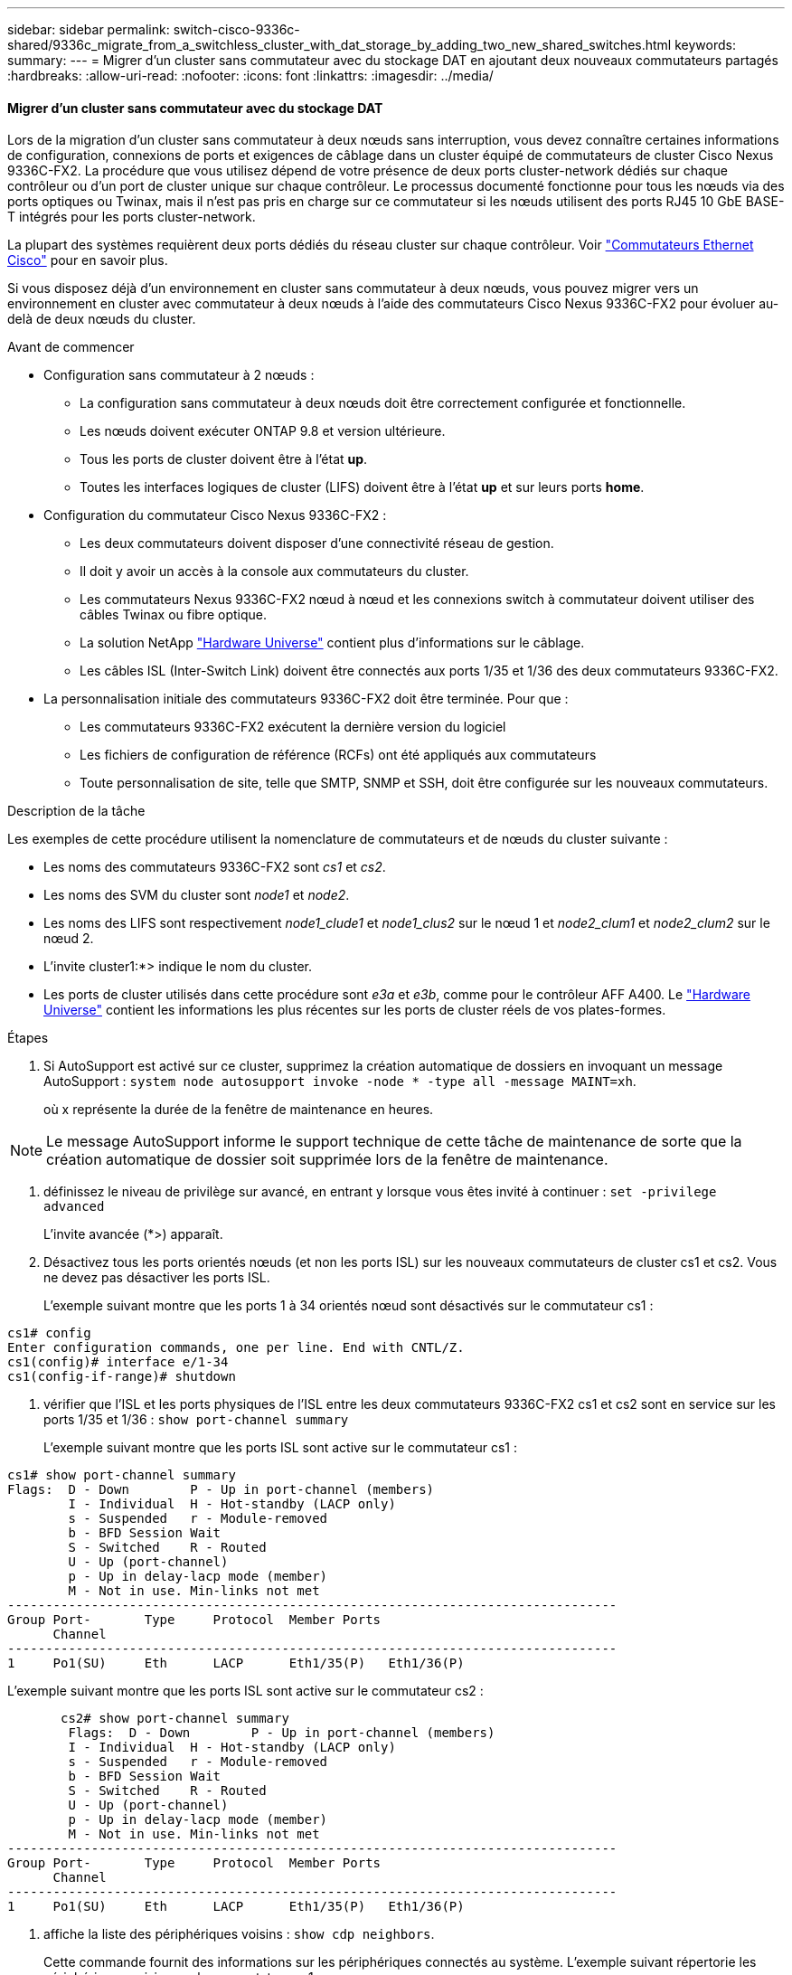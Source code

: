 ---
sidebar: sidebar 
permalink: switch-cisco-9336c-shared/9336c_migrate_from_a_switchless_cluster_with_dat_storage_by_adding_two_new_shared_switches.html 
keywords:  
summary:  
---
= Migrer d'un cluster sans commutateur avec du stockage DAT en ajoutant deux nouveaux commutateurs partagés
:hardbreaks:
:allow-uri-read: 
:nofooter: 
:icons: font
:linkattrs: 
:imagesdir: ../media/




==== Migrer d'un cluster sans commutateur avec du stockage DAT

Lors de la migration d'un cluster sans commutateur à deux nœuds sans interruption, vous devez connaître certaines informations de configuration, connexions de ports et exigences de câblage dans un cluster équipé de commutateurs de cluster Cisco Nexus 9336C-FX2. La procédure que vous utilisez dépend de votre présence de deux ports cluster-network dédiés sur chaque contrôleur ou d'un port de cluster unique sur chaque contrôleur. Le processus documenté fonctionne pour tous les nœuds via des ports optiques ou Twinax, mais il n'est pas pris en charge sur ce commutateur si les nœuds utilisent des ports RJ45 10 GbE BASE-T intégrés pour les ports cluster-network.

La plupart des systèmes requièrent deux ports dédiés du réseau cluster sur chaque contrôleur. Voir  https://mysupport.netapp.com/site/info/cisco-ethernet-switch["Commutateurs Ethernet Cisco"] pour en savoir plus.

Si vous disposez déjà d'un environnement en cluster sans commutateur à deux nœuds, vous pouvez migrer vers un environnement en cluster avec commutateur à deux nœuds à l'aide des commutateurs Cisco Nexus 9336C-FX2 pour évoluer au-delà de deux nœuds du cluster.

.Avant de commencer
* Configuration sans commutateur à 2 nœuds :
+
** La configuration sans commutateur à deux nœuds doit être correctement configurée et fonctionnelle.
** Les nœuds doivent exécuter ONTAP 9.8 et version ultérieure.
** Tous les ports de cluster doivent être à l'état *up*.
** Toutes les interfaces logiques de cluster (LIFS) doivent être à l'état *up* et sur leurs ports *home*.


* Configuration du commutateur Cisco Nexus 9336C-FX2 :
+
** Les deux commutateurs doivent disposer d'une connectivité réseau de gestion.
** Il doit y avoir un accès à la console aux commutateurs du cluster.
** Les commutateurs Nexus 9336C-FX2 nœud à nœud et les connexions switch à commutateur doivent utiliser des câbles Twinax ou fibre optique.
** La solution NetApp https://hwu.netapp.com["Hardware Universe"] contient plus d'informations sur le câblage.
** Les câbles ISL (Inter-Switch Link) doivent être connectés aux ports 1/35 et 1/36 des deux commutateurs 9336C-FX2.


* La personnalisation initiale des commutateurs 9336C-FX2 doit être terminée. Pour que :
+
** Les commutateurs 9336C-FX2 exécutent la dernière version du logiciel
** Les fichiers de configuration de référence (RCFs) ont été appliqués aux commutateurs
** Toute personnalisation de site, telle que SMTP, SNMP et SSH, doit être configurée sur les nouveaux commutateurs.




.Description de la tâche
Les exemples de cette procédure utilisent la nomenclature de commutateurs et de nœuds du cluster suivante :

* Les noms des commutateurs 9336C-FX2 sont _cs1_ et _cs2_.
* Les noms des SVM du cluster sont _node1_ et _node2_.
* Les noms des LIFS sont respectivement _node1_clude1_ et _node1_clus2_ sur le nœud 1 et _node2_clum1_ et _node2_clum2_ sur le nœud 2.
* L'invite cluster1:*> indique le nom du cluster.
* Les ports de cluster utilisés dans cette procédure sont _e3a_ et _e3b_, comme pour le contrôleur AFF A400. Le https://hwu.netapp.com["Hardware Universe"] contient les informations les plus récentes sur les ports de cluster réels de vos plates-formes.


.Étapes
. Si AutoSupport est activé sur ce cluster, supprimez la création automatique de dossiers en invoquant un message AutoSupport :  `system node autosupport invoke -node * -type all -message MAINT=xh`.
+
où x représente la durée de la fenêtre de maintenance en heures.




NOTE: Le message AutoSupport informe le support technique de cette tâche de maintenance de sorte que la création automatique de dossier soit supprimée lors de la fenêtre de maintenance.

. [[step2]]définissez le niveau de privilège sur avancé, en entrant y lorsque vous êtes invité à continuer :
`set -privilege advanced`
+
L'invite avancée (*>) apparaît.

. Désactivez tous les ports orientés nœuds (et non les ports ISL) sur les nouveaux commutateurs de cluster cs1 et cs2. Vous ne devez pas désactiver les ports ISL.
+
L'exemple suivant montre que les ports 1 à 34 orientés nœud sont désactivés sur le commutateur cs1 :



[listing]
----
cs1# config
Enter configuration commands, one per line. End with CNTL/Z.
cs1(config)# interface e/1-34
cs1(config-if-range)# shutdown
----
. [[step4]]vérifier que l'ISL et les ports physiques de l'ISL entre les deux commutateurs 9336C-FX2 cs1 et cs2 sont en service sur les ports 1/35 et 1/36 :
`show port-channel summary`
+
L'exemple suivant montre que les ports ISL sont active sur le commutateur cs1 :



[listing]
----
cs1# show port-channel summary
Flags:  D - Down        P - Up in port-channel (members)
        I - Individual  H - Hot-standby (LACP only)
        s - Suspended   r - Module-removed
        b - BFD Session Wait
        S - Switched    R - Routed
        U - Up (port-channel)
        p - Up in delay-lacp mode (member)
        M - Not in use. Min-links not met
--------------------------------------------------------------------------------
Group Port-       Type     Protocol  Member Ports
      Channel
--------------------------------------------------------------------------------
1     Po1(SU)     Eth      LACP      Eth1/35(P)   Eth1/36(P)
----
L'exemple suivant montre que les ports ISL sont active sur le commutateur cs2 :

[listing]
----
       cs2# show port-channel summary
        Flags:  D - Down        P - Up in port-channel (members)
        I - Individual  H - Hot-standby (LACP only)
        s - Suspended   r - Module-removed
        b - BFD Session Wait
        S - Switched    R - Routed
        U - Up (port-channel)
        p - Up in delay-lacp mode (member)
        M - Not in use. Min-links not met
--------------------------------------------------------------------------------
Group Port-       Type     Protocol  Member Ports
      Channel
--------------------------------------------------------------------------------
1     Po1(SU)     Eth      LACP      Eth1/35(P)   Eth1/36(P)
----
. [[step5]]affiche la liste des périphériques voisins :
`show cdp neighbors`.
+
Cette commande fournit des informations sur les périphériques connectés au système. L'exemple suivant répertorie les périphériques voisins sur le commutateur cs1 :



[listing]
----
cs1# show cdp neighbors
Capability Codes: R - Router, T - Trans-Bridge, B - Source-Route-Bridge
                  S - Switch, H - Host, I - IGMP, r - Repeater,
                  V - VoIP-Phone, D - Remotely-Managed-Device,
                  s - Supports-STP-Dispute
Device-ID          Local Intrfce  Hldtme Capability  Platform      Port ID
cs2                Eth1/35        175    R S I s     N9K-C9336C    Eth1/35
cs2                Eth1/36        175    R S I s     N9K-C9336C    Eth1/36
Total entries displayed: 2
----
L'exemple suivant répertorie les périphériques voisins sur le commutateur cs2 :

[listing]
----
cs2# show cdp neighbors
Capability Codes: R - Router, T - Trans-Bridge, B - Source-Route-Bridge
                  S - Switch, H - Host, I - IGMP, r - Repeater,
                  V - VoIP-Phone, D - Remotely-Managed-Device,
                  s - Supports-STP-Dispute
Device-ID          Local Intrfce  Hldtme Capability  Platform      Port ID
cs1                Eth1/35        177    R S I s     N9K-C9336C    Eth1/35
cs1           )    Eth1/36        177    R S I s     N9K-C9336C    Eth1/36

Total entries displayed: 2
----
. [[étape6]]Vérifiez que tous les ports du cluster sont bien en service :
`network port show - ipspace Cluster`
+
Chaque port doit s'afficher pour Link et Healthy pour Health Status :



[listing]
----
cluster1::*> network port show -ipspace Cluster

Node: node1
                                                  Speed(Mbps)  Health
Port      IPspace      Broadcast Domain Link MTU  Admin/Oper   Status
--------- ------------ ---------------- ---- ---- ------------ ---------
e3a       Cluster      Cluster          up   9000  auto/100000 healthy
e3b       Cluster      Cluster          up   9000  auto/100000 healthy

Node: node2
                                                  Speed(Mbps)  Health
Port      IPspace      Broadcast Domain Link MTU  Admin/Oper   Status
--------- ------------ ---------------- ---- ---- ------------ ---------
e3a       Cluster      Cluster          up   9000  auto/100000 healthy
e3b       Cluster      Cluster          up   9000  auto/100000 healthy
4 entries were displayed.
----
. [[step7]]vérifier que toutes les LIF de cluster sont opérationnelles :
`network interface show - vserver Cluster`
+
Chaque LIF de cluster doit afficher la valeur true pour `Is Home` Et disposer d'un statut Admin/Oper up/up.



[listing]
----
cluster1::*> network interface show -vserver Cluster
            Logical     Status     Network            Current       Current Is
Vserver     Interface   Admin/Oper Address/Mask       Node          Port    Home
----------- ---------- ---------- ------------------ ------------- ------- -----
Cluster
            node1_clus1  up/up    169.254.209.69/16  node1         e3a     true
            node1_clus2  up/up    169.254.49.125/16  node1         e3b     true
            node2_clus1  up/up    169.254.47.194/16  node2         e3a     true
            node2_clus2  up/up    169.254.19.183/16  node2         e3b     true
4 entries were displayed.
----
. [[step8]]vérifier que la fonction de restauration automatique est activée sur toutes les LIFs de cluster :
`network interface show - vserver Cluster -fields auto-revert`


[listing]
----
cluster1::*> network interface show -vserver Cluster -fields auto-revert
       Logical
Vserver   Interface     Auto-revert
--------- ------------- ------------
Cluster
          node1_clus1   true
          node1_clus2   true
          node2_clus1   true
          node2_clus2   true
4 entries were displayed.
----
. [[step9]]déconnectez le câble du port du cluster e3a sur le nœud1, puis connectez e3a au port 1 du commutateur du cluster cs1 à l'aide du câblage approprié pris en charge par les commutateurs 9336C-FX2.
+
La solution NetApp https://hwu.netapp.com["Hardware Universe"] contient plus d'informations sur le câblage.

. Déconnectez le câble du port e3a du bloc d'instruments sur le nœud2, puis connectez e3a au port 2 du commutateur cs1 du bloc d'instruments à l'aide du câblage approprié pris en charge par les commutateurs 9336C-FX2.
. Activer tous les ports orientés nœuds sur le commutateur de cluster cs1.
+
L'exemple suivant montre que les ports 1/1 à 1/34 sont activés sur le commutateur cs1 :



[listing]
----
cs1# config
Enter configuration commands, one per line. End with CNTL/Z.
cs1(config)# interface e1/1-34
cs1(config-if-range)# no shutdown
----
. [[step12]]Vérifiez que toutes les LIFs de cluster sont *up*, opérationnelles et affichées comme TRUE `Is Home`:
`network interface show - vserver Cluster`
+
L'exemple suivant montre que toutes les LIFs sont *up* sur le nœud1 et le nœud2 et ainsi `Is Home` les résultats sont *vrais* :



[listing]
----
cluster1::*> network interface show -vserver Cluster
          Logical      Status     Network            Current     Current Is
Vserver   Interface    Admin/Oper Address/Mask       Node        Port    Home
--------- ------------ ---------- ------------------ ----------- ------- ----
Cluster
          node1_clus1  up/up      169.254.209.69/16  node1       e3a     true
          node1_clus2  up/up      169.254.49.125/16  node1       e3b     true
          node2_clus1  up/up      169.254.47.194/16  node2       e3a     true
          node2_clus2  up/up      169.254.19.183/16  node2       e3b     true
4 entries were displayed.
----
. [[step13]]affiche des informations sur l'état des nœuds du cluster :
`cluster show`
+
L'exemple suivant affiche des informations sur la santé et l'éligibilité des nœuds du cluster :



[listing]
----
cluster1::*> cluster show
Node                 Health  Eligibility   Epsilon
-------------------- ------- ------------  ------------
node1                true    true          false
node2                true    true          false
2 entries were displayed.
----
. [[step14]]déconnectez le câble du port du cluster e3b sur le node1, puis connectez e3b au port 1 du commutateur de cluster cs2 à l'aide du câblage approprié pris en charge par les commutateurs 9336C-FX2.
. Déconnectez le câble du port du cluster e3b sur le nœud2, puis connectez e3b au port 2 du commutateur du cluster cs2 à l'aide du câblage approprié pris en charge par les commutateurs 9336C-FX2.
. Activer tous les ports orientés nœud sur le commutateur de cluster cs2.
+
L'exemple suivant montre que les ports 1/1 à 1/34 sont activés sur le commutateur cs2 :



[listing]
----
cs2# config
Enter configuration commands, one per line. End with CNTL/Z.
cs2(config)# interface e1/1-34
cs2(config-if-range)# no shutdown
----
. [[step17]]vérifier que tous les ports du cluster sont up :
`network port show - ipspace Cluster`
+
L'exemple suivant montre que tous les ports du cluster apparaissent sur les nœuds 1 et sur le nœud 2 :



[listing]
----
cluster1::*> network port show -ipspace Cluster

Node: node1
                                                                        Ignore
                                                  Speed(Mbps)  Health   Health
Port      IPspace      Broadcast Domain Link MTU  Admin/Oper   Status   Status
--------- ------------ ---------------- ---- ---- ------------ -------- ------
e3a       Cluster      Cluster          up   9000  auto/100000 healthy  false
e3b       Cluster      Cluster          up   9000  auto/100000 healthy  false

Node: node2
                                                                        Ignore
                                                  Speed(Mbps)  Health   Health
Port      IPspace      Broadcast Domain Link MTU  Admin/Oper   Status   Status
--------- ------------ ---------------- ---- ---- ------------ -------- ------
e3a       Cluster      Cluster          up   9000  auto/100000 healthy  false
e3b       Cluster      Cluster          up   9000  auto/100000 healthy  false
4 entries were displayed.
----
. [[step18]]Vérifiez que toutes les interfaces sont vraies pour `Is Home`:
`network interface show - vserver Cluster`



NOTE: Cette opération peut prendre plusieurs minutes.

L'exemple suivant montre que toutes les LIFs sont *up* sur node1 et node2 et cela `Is Home` les résultats sont vrais :

[listing]
----
cluster1::*> network interface show -vserver Cluster
          Logical      Status     Network            Current    Current Is
Vserver   Interface    Admin/Oper Address/Mask       Node       Port    Home
--------- ------------ ---------- ------------------ ---------- ------- ----
Cluster
          node1_clus1  up/up      169.254.209.69/16  node1      e3a     true
          node1_clus2  up/up      169.254.49.125/16  node1      e3b     true
          node2_clus1  up/up      169.254.47.194/16  node2      e3a     true
          node2_clus2  up/up      169.254.19.183/16  node2      e3b     true
4 entries were displayed.
----
. [[step19]]vérifier que les deux nœuds disposent chacun d'une connexion à chaque switch :
`show cdp neighbors`
+
L'exemple suivant montre les résultats appropriés pour les deux commutateurs :



[listing]
----
cs1# show cdp neighbors
Capability Codes: R - Router, T - Trans-Bridge, B - Source-Route-Bridge
                  S - Switch, H - Host, I - IGMP, r - Repeater,
                  V - VoIP-Phone, D - Remotely-Managed-Device,
                  s - Supports-STP-Dispute
Device-ID          Local Intrfce  Hldtme Capability  Platform      Port ID
node1              Eth1/1         133    H           AFFA400       e3a
node2              Eth1/2         133    H           AFFA400       e3a
cs2                Eth1/35        175    R S I s     N9K-C9336C    Eth1/35
cs2                Eth1/36        175    R S I s     N9K-C9336C    Eth1/36
Total entries displayed: 4
cs2# show cdp neighbors
Capability Codes: R - Router, T - Trans-Bridge, B - Source-Route-Bridge
                  S - Switch, H - Host, I - IGMP, r - Repeater,
                  V - VoIP-Phone, D - Remotely-Managed-Device,
                  s - Supports-STP-Dispute
Device-ID          Local Intrfce  Hldtme Capability  Platform      Port ID
node1              Eth1/1         133    H           AFFA400       e3b
node2              Eth1/2         133    H           AFFA400       e3b
cs1                Eth1/35        175    R S I s     N9K-C9336C    Eth1/35
cs1                Eth1/36        175    R S I s     N9K-C9336C    Eth1/36
Total entries displayed: 4
----
. [[step20]]affiche des informations sur les périphériques réseau détectés dans votre cluster :
`network device-discovery show -protocol cdp`


[listing]
----
cluster1::*> network device-discovery show -protocol cdp
Node/       Local  Discovered
Protocol    Port   Device (LLDP: ChassisID)  Interface         Platform
----------- ------ ------------------------- ----------------  ----------------
node2       /cdp
            e3a    cs1                       0/2               N9K-C9336C
            e3b    cs2                       0/2               N9K-C9336C

node1       /cdp
            e3a    cs1                       0/1               N9K-C9336C
            e3b    cs2                       0/1               N9K-C9336C
4 entries were displayed.
----
. [[step21]]vérifier que la configuration du stockage de la paire HA 1 (et de la paire HA 2) est correcte et ne contient aucune erreur :
`system switch ethernet show`


[listing]
----
storage::*> system switch ethernet show
Switch                    Type                   Address         Model
------------------------- ---------------------- --------------- ----------
sh1
                          storage-network        172.17.227.5    C9336C

       Serial Number: FOC221206C2
        Is Monitored: true
              Reason: None
    Software Version: Cisco Nexus Operating System (NX-OS) Software, Version
                      9.3(5)
      Version Source: CDP
sh2
                          storage-network        172.17.227.6    C9336C
       Serial Number: FOC220443LZ
        Is Monitored: true
              Reason: None
    Software Version: Cisco Nexus Operating System (NX-OS) Software, Version
                      9.3(5)
      Version Source: CDP
2 entries were displayed.
storage::*>
----
. [[step22]]Vérifiez que les paramètres sont désactivés :
`network options switchless-cluster show`



NOTE: La commande peut prendre plusieurs minutes. Attendez l'annonce « 3 minutes d'expiration de la durée de vie ».

Le `false` l'exemple suivant montre que les paramètres de configuration sont désactivés :

[listing]
----
cluster1::*> network options switchless-cluster show
Enable Switchless Cluster: false
----
. [[step23]]Vérifiez l'état des membres du nœud dans le cluster :
`cluster show`
+
L'exemple suivant affiche des informations sur la santé et l'éligibilité des nœuds du cluster :



[listing]
----
cluster1::*> cluster show
Node                 Health  Eligibility   Epsilon
-------------------- ------- ------------  --------
node1                true    true          false
node2                true    true          false
----
. [[step24]]Assurez-vous que le réseau en cluster dispose d'une connectivité complète :
`cluster ping-cluster -node node-name`


[listing]
----
cluster1::*> cluster ping-cluster -node node2
Host is node2
Getting addresses from network interface table...
Cluster node1_clus1 169.254.209.69 node1 e3a
Cluster node1_clus2 169.254.49.125 node1 e3b
Cluster node2_clus1 169.254.47.194 node2 e3a
Cluster node2_clus2 169.254.19.183 node2 e3b
Local = 169.254.47.194 169.254.19.183
Remote = 169.254.209.69 169.254.49.125
Cluster Vserver Id = 4294967293
Ping status:
...
Basic connectivity succeeds on 4 path(s)
Basic connectivity fails on 0 path(s)
...
Detected 9000 byte MTU on 4 path(s):
Local 169.254.47.194 to Remote 169.254.209.69
Local 169.254.47.194 to Remote 169.254.49.125
Local 169.254.19.183 to Remote 169.254.209.69
Local 169.254.19.183 to Remote 169.254.49.125
Larger than PMTU communication succeeds on 4 path(s)
RPC status:
2 paths up, 0 paths down (tcp check)
2 paths up, 0 paths down (udp check)
----
. [[step25]]remplacez le niveau de privilège par admin :
`set -privilege admin`
. Activez la fonction de collecte des journaux du contrôle de l'état du commutateur Ethernet pour collecter les fichiers journaux relatifs au commutateur à l'aide des commandes :
+
** `system switch ethernet log setup-password`
** `system switch ethernet log enable-collection`




[listing]
----
cluster1::*> system switch ethernet log setup-password
Enter the switch name: <return>
The switch name entered is not recognized.

Choose from the following list:
cs1
cs2
cluster1::*> system switch ethernet log setup-password
Enter the switch name: cs1
RSA key fingerprint is e5:8b:c6:dc:e2:18:18:09:36:63:d9:63:dd:03:d9:cc
Do you want to continue? {y|n}::[n] y
Enter the password: <enter switch password>
Enter the password again: <enter switch password>
cluster1::*> system switch ethernet log setup-password
Enter the switch name: cs2
RSA key fingerprint is 57:49:86:a1:b9:80:6a:61:9a:86:8e:3c:e3:b7:1f:b1
Do you want to continue? {y|n}:: [n] y
Enter the password: <enter switch password>
Enter the password again: <enter switch password>
cluster1::*> system  switch ethernet log enable-collection
Do you want to enable cluster log collection for all nodes in the cluster? {y|n}: [n] y
Enabling cluster switch log collection.
cluster1::*>
----


==== Configurez le commutateur partagé

Les exemples de cette procédure utilisent la nomenclature des commutateurs et des nœuds suivante :

* Les noms des deux commutateurs partagés sont _sh1_ et _sh2_.
* Les nœuds sont _node1_ et _node2_.



NOTE: La procédure nécessite l'utilisation à la fois des commandes ONTAP et des commandes Cisco Nexus 9000 Series Commutateuret des commandes ONTAP sauf indication contraire.

.Étapes
. Vérifier que la configuration du stockage de la paire HA 1 (et de la paire HA 2) est correcte et sans erreur :
`system switch ethernet show`


[listing]
----
storage::*> system switch ethernet show
Switch                    Type                   Address         Model
------------------------- ---------------------  --------------- -------
sh1
                          storage-network        172.17.227.5    C9336C

      Serial Number: FOC221206C2
       Is Monitored: true
             Reason: None
   Software Version: Cisco Nexus Operating System (NX-OS) Software, Version
                     9.3(5)
     Version Source: CDP
sh2
                          storage-network        172.17.227.6    C9336C
       Serial Number: FOC220443LZ
        Is Monitored: true
              Reason: None
    Software Version: Cisco Nexus Operating System (NX-OS) Software, Version
                      9.3(5)
      Version Source: CDP
2 entries were displayed.
storage::*>
----
. [[step2]]vérifier que les ports du nœud de stockage sont fonctionnels et opérationnels :
`storage port show -port-type ENET`


[listing]
----
storage::*> storage port show -port-type ENET
                                   Speed                             VLAN
Node    Port    Type    Mode       (Gb/s)      State      Status       ID
------- ------- ------- ---------- ----------- ---------- ---------- -----
node1
        e0c     ENET   storage          100      enabled  online        30
        e0d     ENET   storage          100      enabled  online        30
        e5a     ENET   storage          100      enabled  online        30
        e5b     ENET   storage          100      enabled  online        30

node2
        e0c     ENET  storage           100      enabled  online        30
        e0d     ENET  storage           100      enabled  online        30
        e5a     ENET  storage           100      enabled  online        30
        e5b     ENET  storage           100      enabled  online        30
----
. [[step3]]déplacer la paire HA 1, NSM224 chemin A ports vers la plage de ports sh1 11-22.
. Installez un câble entre la paire HA 1, node1, chemin A et la plage de ports sh1 11-22. Par exemple, le chemin D'accès À Un port de stockage sur un système AFF A400 est e0c.
. Installez un câble de la paire HA 1, node2, chemin A vers la plage de ports sh1 11-22.
. Vérifiez que les ports du nœud sont sains et opérationnels :
`storage port show -port-type ENET`


[listing]
----
storage::*> storage port show -port-type ENET
                                   Speed                             VLAN
Node    Port    Type    Mode       (Gb/s)      State      Status       ID
------- ------- ------- ---------- ----------- ---------- ---------- -----
node1
        e0c     ENET   storage          100      enabled  online        30
        e0d     ENET   storage            0      enabled  offline       30
        e5a     ENET   storage            0      enabled  offline       30
        e5b     ENET   storage          100      enabled  online        30

node2
        e0c     ENET  storage           100      enabled  online        30
        e0d     ENET  storage             0      enabled  offline       30
        e5a     ENET  storage             0      enabled  offline       30
        e5b     ENET  storage           100      enabled  online        30
----
. [[étape7]]vérifier l'absence de problèmes de câblage et de commutateur de stockage au niveau du cluster :
`system health alert show -instance`


[listing]
----
storage::*> system health alert show -instance
There are no entries matching your query.
----
. [[step8]]déplacez les ports B de la paire HA 1, du chemin NSM224 vers la plage de ports sh2 11-22.
. Installez un câble entre la paire HA 1, node1, chemin B et la plage de ports sh2 11-22. Par exemple, le port de stockage du chemin B d'un AFF A400 est e5b.
. Installez un câble entre la paire HA 1, node2, chemin B et la plage de ports sh2 11-22.
. Vérifiez que les ports du nœud sont sains et opérationnels :
`storage port show -port-type ENET`


[listing]
----
storage::*> storage port show -port-type ENET
                                   Speed                             VLAN
Node    Port    Type    Mode       (Gb/s)      State      Status       ID
------- ------- ------- ---------- ----------- ---------- ---------- -----
node1
        e0c     ENET   storage          100      enabled  online        30
        e0d     ENET   storage            0      enabled  offline       30
        e5a     ENET   storage            0      enabled  offline       30
        e5b     ENET   storage          100      enabled  online        30

node2
        e0c     ENET  storage           100      enabled  online        30
        e0d     ENET  storage             0      enabled  offline       30
        e5a     ENET  storage             0      enabled  offline       30
        e5b     ENET  storage           100      enabled  online        30
----
. [[step12]]vérifier que la configuration de stockage de la paire HA 1 est correcte et ne contient aucune erreur :
`system switch ethernet show`


[listing]
----
storage::*> system switch ethernet show
Switch                    Type                   Address          Model
------------------------- ---------------------- ---------------- ----------
sh1
                          storage-network        172.17.227.5     C9336C

      Serial Number: FOC221206C2
       Is Monitored: true
             Reason: None
   Software Version: Cisco Nexus Operating System (NX-OS) Software, Version
                     9.3(5)
     Version Source: CDP
sh2
                          storage-network        172.17.227.6     C9336C
      Serial Number: FOC220443LZ
       Is Monitored: true
             Reason: None
   Software Version: Cisco Nexus Operating System (NX-OS) Software, Version
                     9.3(5)
     Version Source: CDP
2 entries were displayed.
storage::*>
----
. [[step13]]]reconfigurer les ports de stockage secondaire inutilisés (contrôleur) de la paire HA 1 du stockage à la mise en réseau. Si plusieurs NS224 étaient connectés directement, il y aura des ports qui devraient être reconfigurés.


[listing]
----
storage port modify –node [node name] –port [port name] –mode network
----
Pour placer des ports de stockage dans un broadcast domain :

* `network port broadcast-domain create` (pour créer un nouveau domaine, si nécessaire)
* `network port broadcast-domain add-ports` (pour ajouter des ports à un domaine existant)


. [[step14]]si vous avez supprimé la création automatique de cas, réactivez-la en appelant un message AutoSupport :
`system node autosupport invoke -node * -type all -message MAINT=END`

